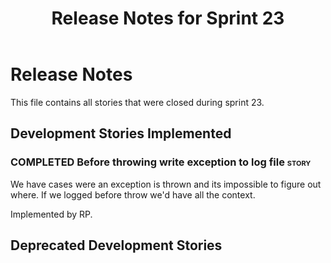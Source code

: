 #+title: Release Notes for Sprint 23
#+options: date:nil toc:nil author:nil num:nil
#+todo: ANALYSIS IMPLEMENTATION TESTING | COMPLETED CANCELLED
#+tags: story(s) epic(e) task(t) note(n) spike(p)

* Release Notes

This file contains all stories that were closed during sprint 23.

** Development Stories Implemented

#+begin: clocktable :maxlevel 3 :scope subtree
#+end:

*** COMPLETED Before throwing write exception to log file             :story:
    CLOSED: [2012-12-17 Mon 17:15]

We have cases were an exception is thrown and its impossible to figure
out where. If we logged before throw we'd have all the context.

Implemented by RP.

** Deprecated Development Stories
